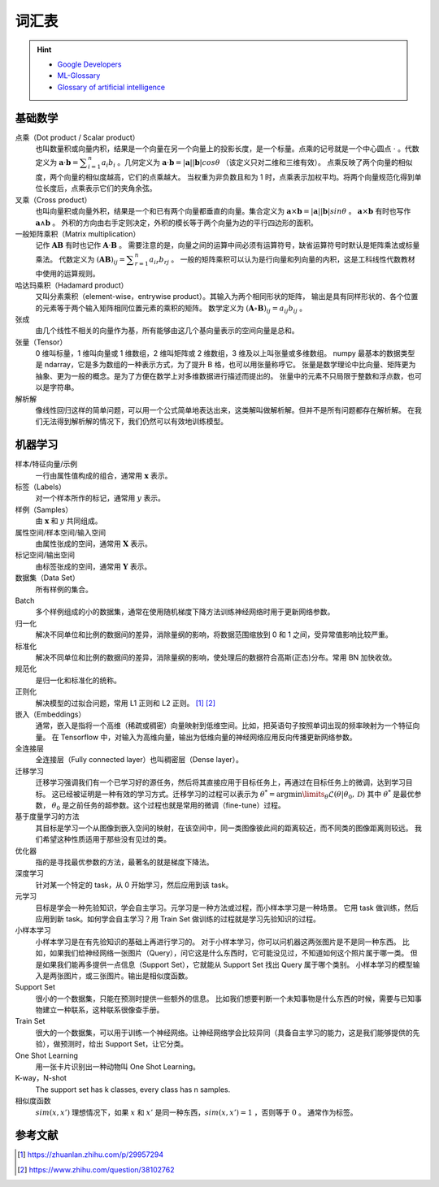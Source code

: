 ======
词汇表
======

.. hint:: 

    - `Google Developers <https://developers.google.com/machine-learning/glossary>`_
    - `ML-Glossary <https://ml-cheatsheet.readthedocs.io/en/latest/index.html>`_
    - `Glossary of artificial intelligence <https://en.wikipedia.org/wiki/Glossary_of_artificial_intelligence>`_

.. _math-glossary:

基础数学
--------

点乘（Dot product / Scalar product）
    也叫数量积或向量内积，结果是一个向量在另一个向量上的投影长度，是一个标量。点乘的记号就是一个中心圆点 :math:`\cdot` 。代数定义为
    :math:`\mathbf{a}\cdot\mathbf{b}=\displaystyle\sum_{i=1}^n a_i b_i` 。几何定义为
    :math:`\mathbf{a}\cdot\mathbf{b}=|\mathbf{a}||\mathbf{b}|cos\theta` （该定义只对二维和三维有效）。
    点乘反映了两个向量的相似度，两个向量的相似度越高，它们的点乘越大。
    当权重为非负数且和为 1 时，点乘表示加权平均。将两个向量规范化得到单位长度后，点乘表示它们的夹角余弦。

叉乘（Cross product）
    也叫向量积或向量外积，结果是一个和已有两个向量都垂直的向量。集合定义为
    :math:`\mathbf{a}\times\mathbf{b}=|\mathbf{a}||\mathbf{b}|sin\theta` 。
    :math:`\mathbf{a}\times\mathbf{b}` 有时也写作 :math:`\mathbf{a}\land\mathbf{b}` 。
    外积的方向由右手定则决定，外积的模长等于两个向量为边的平行四边形的面积。

一般矩阵乘积（Matrix multiplication）
    记作 :math:`\mathbf{A}\mathbf{B}` 有时也记作 :math:`\mathbf{A}\cdot\mathbf{B}` 。
    需要注意的是，向量之间的运算中间必须有运算符号，缺省运算符号时默认是矩阵乘法或标量乘法。
    代数定义为 :math:`(\mathbf{A}\mathbf{B})_{ij}=\displaystyle\sum_{r=1}^n a_{ir} b_{rj}` 。
    一般的矩阵乘积可以认为是行向量和列向量的内积，这是工科线性代数教材中使用的运算规则。

哈达玛乘积（Hadamard product）
    又叫分素乘积（element-wise，entrywise product）。其输入为两个相同形状的矩阵，
    输出是具有同样形状的、各个位置的元素等于两个输入矩阵相同位置元素的乘积的矩阵。
    数学定义为 :math:`(\mathbf{A}\circ\mathbf{B})_{ij}=a_{ij} b_{ij}` 。

张成
    由几个线性不相关的向量作为基，所有能够由这几个基向量表示的空间向量是总和。

张量（Tensor）
    0 维叫标量，1 维叫向量或 1 维数组，2 维叫矩阵或 2 维数组，3 维及以上叫张量或多维数组。
    numpy 最基本的数据类型是 ndarray，它是多为数组的一种表示方式，为了提升 B 格，也可以用张量称呼它。
    张量是数学理论中比向量、矩阵更为抽象、更为一般的概念。是为了方便在数学上对多维数据进行描述而提出的。
    张量中的元素不只局限于整数和浮点数，也可以是字符串。

解析解
    像线性回归这样的简单问题，可以用一个公式简单地表达出来，这类解叫做解析解。但并不是所有问题都存在解析解。
    在我们无法得到解析解的情况下，我们仍然可以有效地训练模型。

.. _machine-learning-glossary:

机器学习
--------

样本/特征向量/示例
    一行由属性值构成的组合，通常用 :math:`\mathbf{x}` 表示。

标签（Labels）
    对一个样本所作的标记，通常用 :math:`y` 表示。

样例（Samples）
    由 :math:`\mathbf{x}` 和 :math:`y` 共同组成。

属性空间/样本空间/输入空间
    由属性张成的空间，通常用 :math:`\mathbf{X}` 表示。

标记空间/输出空间
    由标签张成的空间，通常用 :math:`\mathbf{Y}` 表示。

数据集（Data Set）
    所有样例的集合。

Batch
    多个样例组成的小的数据集，通常在使用随机梯度下降方法训练神经网络时用于更新网络参数。 

归一化
    解决不同单位和比例的数据间的差异，消除量纲的影响，将数据范围缩放到 0 和 1 之间，受异常值影响比较严重。

标准化
    解决不同单位和比例的数据间的差异，消除量纲的影响，使处理后的数据符合高斯(正态)分布。常用 BN 加快收敛。

规范化
    是归一化和标准化的统称。

正则化
    解决模型的过拟合问题，常用 L1 正则和 L2 正则。 [1]_ [2]_

嵌入（Embeddings）
    通常，嵌入是指将一个高维（稀疏或稠密）向量映射到低维空间。比如，把英语句子按照单词出现的频率映射为一个特征向量。
    在 Tensorflow 中，对输入为高维向量，输出为低维向量的神经网络应用反向传播更新网络参数。

全连接层
    全连接层（Fully connected layer）也叫稠密层（Dense layer）。

迁移学习
    迁移学习强调我们有一个已学习好的源任务，然后将其直接应用于目标任务上，再通过在目标任务上的微调，达到学习目标。
    这已经被证明是一种有效的学习方式。迁移学习的过程可以表示为
    :math:`\theta^*=\arg \min\limits_{\theta} \mathcal{L}(\theta|\theta_0, \mathcal{D})`
    其中 :math:`\theta^*` 是最优参数， :math:`\theta_0` 是之前任务的超参数。这个过程也就是常用的微调（fine-tune）过程。  

基于度量学习的方法
    其目标是学习一个从图像到嵌入空间的映射，在该空间中，同一类图像彼此间的距离较近，而不同类的图像距离则较远。
    我们希望这种性质适用于那些没有见过的类。

优化器
    指的是寻找最优参数的方法，最著名的就是梯度下降法。

深度学习
    针对某一个特定的 task，从 0 开始学习，然后应用到该 task。

元学习
    目标是学会一种先验知识，学会自主学习。元学习是一种方法或过程，而小样本学习是一种场景。
    它用 task 做训练，然后应用到新 task。如何学会自主学习？用 Train Set 做训练的过程就是学习先验知识的过程。

小样本学习
    小样本学习是在有先验知识的基础上再进行学习的。
    对于小样本学习，你可以问机器这两张图片是不是同一种东西。
    比如，如果我们给神经网络一张图片（Query），问它这是什么东西时，它可能没见过，不知道如何这个照片属于哪一类。
    但是如果我们能再多提供一点信息（Support Set），它就能从 Support Set 找出 Query 属于哪个类别。
    小样本学习的模型输入是两张图片，或三张图片。输出是相似度函数。

Support Set
    很小的一个数据集，只能在预测时提供一些额外的信息。
    比如我们想要判断一个未知事物是什么东西的时候，需要与已知事物建立一种联系，这种联系很像查手册。

Train Set
    很大的一个数据集，可以用于训练一个神经网络。让神经网络学会比较异同（具备自主学习的能力，这是我们能够提供的先验），做预测时，给出 Support Set，让它分类。

One Shot Learning
    用一张卡片识别出一种动物叫 One Shot Learning。

K-way，N-shot
    The support set has k classes, every class has n samples.

相似度函数
    :math:`sim(x, x')` 理想情况下，如果 :math:`x` 和 :math:`x'` 是同一种东西，:math:`sim(x, x')=1` ，否则等于 :math:`0` 。
    通常作为标签。


参考文献
--------

.. [1] https://zhuanlan.zhihu.com/p/29957294
.. [2] https://www.zhihu.com/question/38102762
